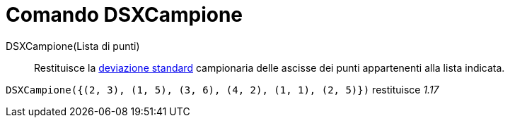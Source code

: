 = Comando DSXCampione
:page-en: commands/SampleSDX
ifdef::env-github[:imagesdir: /it/modules/ROOT/assets/images]

DSXCampione(Lista di punti)::
  Restituisce la http://en.wikipedia.org/wiki/it:Deviazione_standard[deviazione standard] campionaria delle ascisse dei punti appartenenti alla lista indicata.

[EXAMPLE]
====

`++DSXCampione({(2, 3), (1, 5), (3, 6), (4, 2), (1, 1), (2, 5)})++` restituisce _1.17_

====
